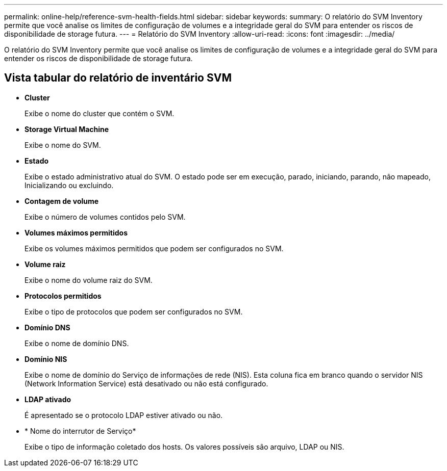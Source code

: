 ---
permalink: online-help/reference-svm-health-fields.html 
sidebar: sidebar 
keywords:  
summary: O relatório do SVM Inventory permite que você analise os limites de configuração de volumes e a integridade geral do SVM para entender os riscos de disponibilidade de storage futura. 
---
= Relatório do SVM Inventory
:allow-uri-read: 
:icons: font
:imagesdir: ../media/


[role="lead"]
O relatório do SVM Inventory permite que você analise os limites de configuração de volumes e a integridade geral do SVM para entender os riscos de disponibilidade de storage futura.



== Vista tabular do relatório de inventário SVM

* *Cluster*
+
Exibe o nome do cluster que contém o SVM.

* *Storage Virtual Machine*
+
Exibe o nome do SVM.

* *Estado*
+
Exibe o estado administrativo atual do SVM. O estado pode ser em execução, parado, iniciando, parando, não mapeado, Inicializando ou excluindo.

* *Contagem de volume*
+
Exibe o número de volumes contidos pelo SVM.

* *Volumes máximos permitidos*
+
Exibe os volumes máximos permitidos que podem ser configurados no SVM.

* *Volume raiz*
+
Exibe o nome do volume raiz do SVM.

* *Protocolos permitidos*
+
Exibe o tipo de protocolos que podem ser configurados no SVM.

* *Domínio DNS*
+
Exibe o nome de domínio DNS.

* *Domínio NIS*
+
Exibe o nome de domínio do Serviço de informações de rede (NIS). Esta coluna fica em branco quando o servidor NIS (Network Information Service) está desativado ou não está configurado.

* *LDAP ativado*
+
É apresentado se o protocolo LDAP estiver ativado ou não.

* * Nome do interrutor de Serviço*
+
Exibe o tipo de informação coletado dos hosts. Os valores possíveis são arquivo, LDAP ou NIS.


